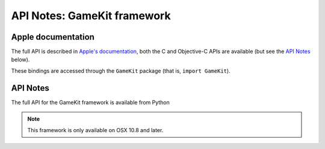 API Notes: GameKit framework
============================

Apple documentation
-------------------

The full API is described in `Apple's documentation`__, both
the C and Objective-C APIs are available (but see the `API Notes`_ below).

.. __: https://developer.apple.com/reference/gamekit?language=objc

These bindings are accessed through the ``GameKit`` package (that is, ``import GameKit``).



API Notes
---------

The full API for the GameKit framework is available from Python

.. note::

   This framework is only available on OSX 10.8 and later.
